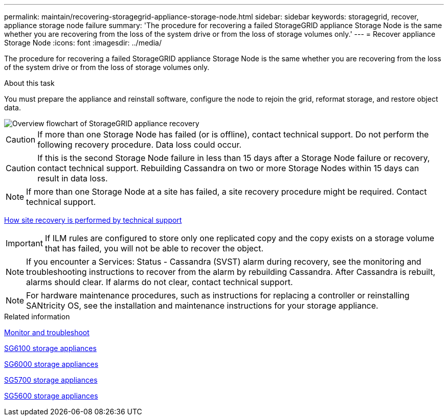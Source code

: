 ---
permalink: maintain/recovering-storagegrid-appliance-storage-node.html
sidebar: sidebar
keywords: storagegrid, recover, appliance storage node failure
summary: 'The procedure for recovering a failed StorageGRID appliance Storage Node is the same whether you are recovering from the loss of the system drive or from the loss of storage volumes only.'
---
= Recover appliance Storage Node
:icons: font
:imagesdir: ../media/

[.lead]
The procedure for recovering a failed StorageGRID appliance Storage Node is the same whether you are recovering from the loss of the system drive or from the loss of storage volumes only.

.About this task

You must prepare the appliance and reinstall software, configure the node to rejoin the grid, reformat storage, and restore object data.

image::../media/overview_sga_recovery.gif[Overview flowchart of StorageGRID appliance recovery]

CAUTION: If more than one Storage Node has failed (or is offline), contact technical support. Do not perform the following recovery procedure. Data loss could occur.

CAUTION: If this is the second Storage Node failure in less than 15 days after a Storage Node failure or recovery, contact technical support. Rebuilding Cassandra on two or more Storage Nodes within 15 days can result in data loss.

NOTE: If more than one Storage Node at a site has failed, a site recovery procedure might be required. Contact technical support.

link:how-site-recovery-is-performed-by-technical-support.html[How site recovery is performed by technical support]

IMPORTANT: If ILM rules are configured to store only one replicated copy and the copy exists on a storage volume that has failed, you will not be able to recover the object.

NOTE: If you encounter a Services: Status - Cassandra (SVST) alarm during recovery, see the monitoring and troubleshooting instructions to recover from the alarm by rebuilding Cassandra. After Cassandra is rebuilt, alarms should clear. If alarms do not clear, contact technical support.

NOTE: For hardware maintenance procedures, such as instructions for replacing a controller or reinstalling SANtricity OS, see the installation and maintenance instructions for your storage appliance.

.Related information

link:../monitor/index.html[Monitor and troubleshoot]

link:../sg6100/index.html[SG6100 storage appliances]

link:../sg6000/index.html[SG6000 storage appliances]

link:../sg5700/index.html[SG5700 storage appliances]

link:../sg5600/index.html[SG5600 storage appliances]
